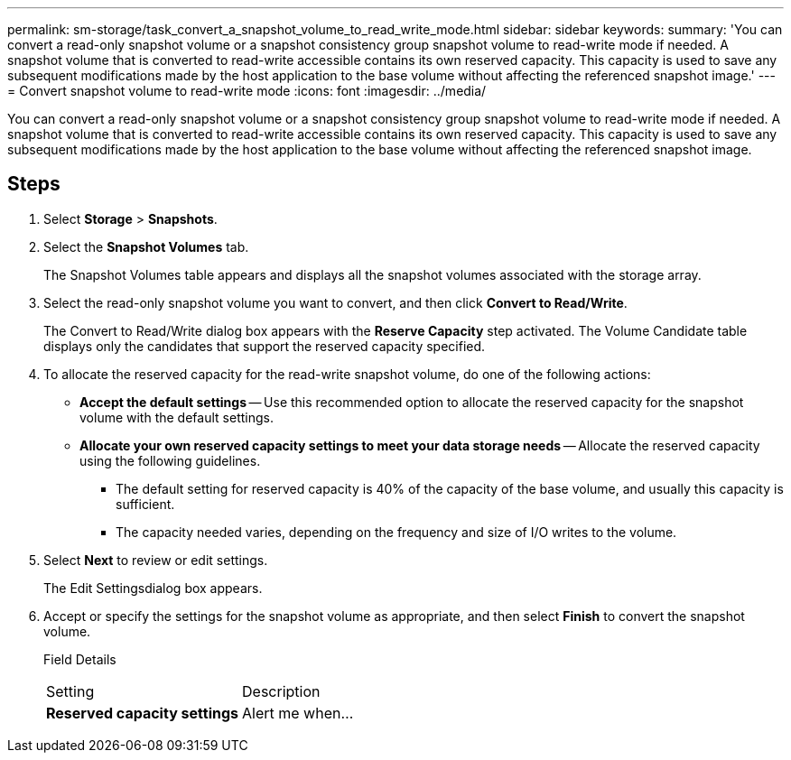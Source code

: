 ---
permalink: sm-storage/task_convert_a_snapshot_volume_to_read_write_mode.html
sidebar: sidebar
keywords: 
summary: 'You can convert a read-only snapshot volume or a snapshot consistency group snapshot volume to read-write mode if needed. A snapshot volume that is converted to read-write accessible contains its own reserved capacity. This capacity is used to save any subsequent modifications made by the host application to the base volume without affecting the referenced snapshot image.'
---
= Convert snapshot volume to read-write mode
:icons: font
:imagesdir: ../media/

[.lead]
You can convert a read-only snapshot volume or a snapshot consistency group snapshot volume to read-write mode if needed. A snapshot volume that is converted to read-write accessible contains its own reserved capacity. This capacity is used to save any subsequent modifications made by the host application to the base volume without affecting the referenced snapshot image.

== Steps

. Select *Storage* > *Snapshots*.
. Select the *Snapshot Volumes* tab.
+
The Snapshot Volumes table appears and displays all the snapshot volumes associated with the storage array.

. Select the read-only snapshot volume you want to convert, and then click *Convert to Read/Write*.
+
The Convert to Read/Write dialog box appears with the *Reserve Capacity* step activated. The Volume Candidate table displays only the candidates that support the reserved capacity specified.

. To allocate the reserved capacity for the read-write snapshot volume, do one of the following actions:
 ** *Accept the default settings* -- Use this recommended option to allocate the reserved capacity for the snapshot volume with the default settings.
 ** *Allocate your own reserved capacity settings to meet your data storage needs* -- Allocate the reserved capacity using the following guidelines.
  *** The default setting for reserved capacity is 40% of the capacity of the base volume, and usually this capacity is sufficient.
  *** The capacity needed varies, depending on the frequency and size of I/O writes to the volume.
. Select *Next* to review or edit settings.
+
The Edit Settingsdialog box appears.

. Accept or specify the settings for the snapshot volume as appropriate, and then select *Finish* to convert the snapshot volume.
+
Field Details
+
|===
| Setting| Description
a|
*Reserved capacity settings*
a|
Alert me when...
a|
    Use the spinner box to adjust the percentage point at which the system sends an alert notification when the reserved capacity for a snapshot group is nearing full.
+
When the reserved capacity for the snapshot volume exceeds the specified threshold, the system sends an alert, allowing you time to increase reserved capacity or to delete unnecessary objects.
+
|===

